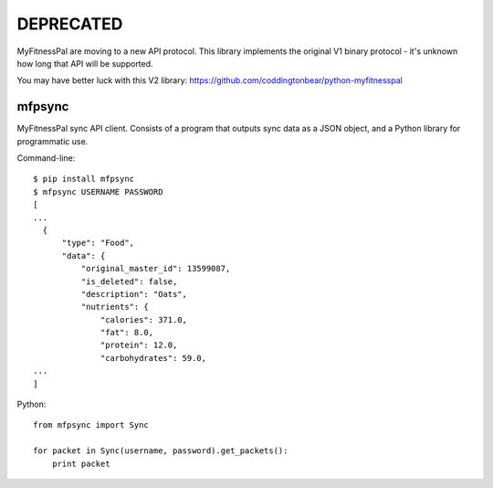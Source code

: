 DEPRECATED
----------

MyFitnessPal are moving to a new API protocol. This library implements the
original V1 binary protocol - it's unknown how long that API will be supported.

You may have better luck with this V2 library:
https://github.com/coddingtonbear/python-myfitnesspal

mfpsync
=======

MyFitnessPal sync API client. Consists of a program that outputs sync data as a
JSON object, and a Python library for programmatic use.

Command-line::

  $ pip install mfpsync
  $ mfpsync USERNAME PASSWORD
  [
  ...
    {
        "type": "Food",
        "data": {
            "original_master_id": 13599087,
            "is_deleted": false,
            "description": "Oats",
            "nutrients": {
                "calories": 371.0,
                "fat": 8.0,
                "protein": 12.0,
                "carbohydrates": 59.0,
  ...
  ]

Python::

  from mfpsync import Sync

  for packet in Sync(username, password).get_packets():
      print packet
